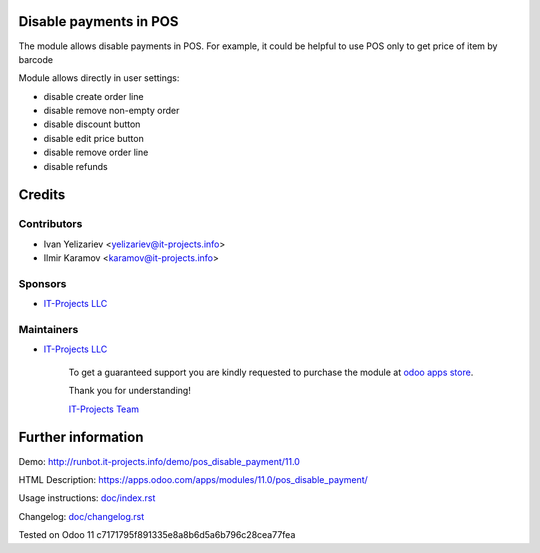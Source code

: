 Disable payments in POS
=======================

The module allows disable payments in POS. For example, it could be helpful to use POS only to get price of item by barcode

Module allows directly in user settings:

* disable create order line
* disable remove non-empty order
* disable discount button
* disable edit price button
* disable remove order line
* disable refunds
  
Credits
=======

Contributors
------------
* Ivan Yelizariev <yelizariev@it-projects.info>
* Ilmir Karamov <karamov@it-projects.info>

Sponsors
--------
* `IT-Projects LLC <https://it-projects.info>`__

Maintainers
-----------
* `IT-Projects LLC <https://it-projects.info>`__

      To get a guaranteed support you are kindly requested to purchase the module at `odoo apps store <https://apps.odoo.com/apps/modules/11.0/pos_disable_payment/>`__.

      Thank you for understanding!

      `IT-Projects Team <https://www.it-projects.info/team>`__
  
Further information
===================

Demo: http://runbot.it-projects.info/demo/pos_disable_payment/11.0

HTML Description: https://apps.odoo.com/apps/modules/11.0/pos_disable_payment/

Usage instructions: `<doc/index.rst>`_

Changelog: `<doc/changelog.rst>`_
  
Tested on Odoo 11 c7171795f891335e8a8b6d5a6b796c28cea77fea
